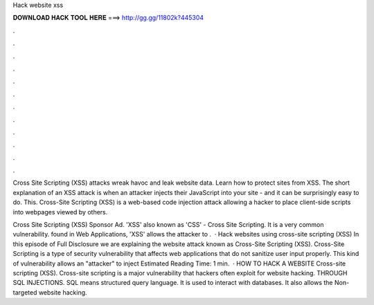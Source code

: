 Hack website xss



𝐃𝐎𝐖𝐍𝐋𝐎𝐀𝐃 𝐇𝐀𝐂𝐊 𝐓𝐎𝐎𝐋 𝐇𝐄𝐑𝐄 ===> http://gg.gg/11802k?445304



.



.



.



.



.



.



.



.



.



.



.



.

Cross Site Scripting (XSS) attacks wreak havoc and leak website data. Learn how to protect sites from XSS. The short explanation of an XSS attack is when an attacker injects their JavaScript into your site - and it can be surprisingly easy to do. This. Cross-Site Scripting (XSS) is a web-based code injection attack allowing a hacker to place client-side scripts into webpages viewed by others.

Cross Site Scripting (XSS) Sponsor Ad. 'XSS' also known as 'CSS' - Cross Site Scripting. It is a very common vulnerability. found in Web Applications, 'XSS' allows the attacker to .  · Hack websites using cross-site scripting (XSS) In this episode of Full Disclosure we are explaining the website attack known as Cross-Site Scripting (XSS). Cross-Site Scripting is a type of security vulnerability that affects web applications that do not sanitize user input properly. This kind of vulnerability allows an "attacker" to inject Estimated Reading Time: 1 min.  · HOW TO HACK A WEBSITE Cross-site scripting (XSS). Cross-site scripting is a major vulnerability that hackers often exploit for website hacking. THROUGH SQL INJECTIONS. SQL means structured query language. It is used to interact with databases. It also allows the Non-targeted website hacking.
